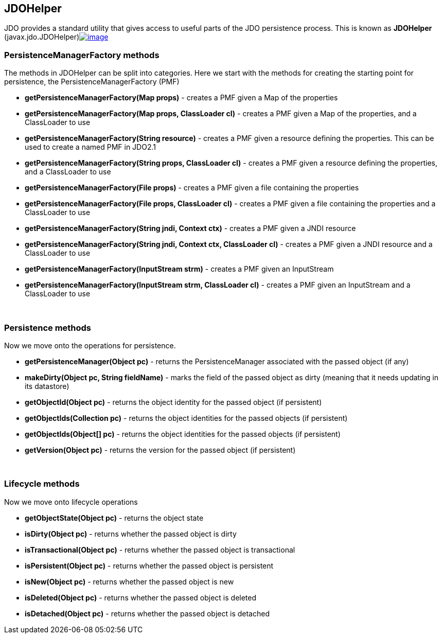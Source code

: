 :_basedir: 
:_imagesdir: images/
:grid: cols
:usage:

[[index]]

== JDOHelperanchor:JDOHelper[]

JDO provides a standard utility that gives access to useful parts of the JDO persistence process. 
This is known as *JDOHelper*
(javax.jdo.JDOHelper)link:api32/apidocs/javax/jdo/JDOHelper.html[image:images/javadoc.png[image]]


[[pmf]]
=== PersistenceManagerFactory methods

The methods in JDOHelper can be split into categories.
Here we start with the methods for creating the starting point for persistence, the PersistenceManagerFactory (PMF)

* *getPersistenceManagerFactory(Map props)* - creates a PMF given a Map
of the properties
* *getPersistenceManagerFactory(Map props, ClassLoader cl)* - creates a
PMF given a Map of the properties, and a ClassLoader to use
* *getPersistenceManagerFactory(String resource)* - creates a PMF given
a resource defining the properties. This can be used to create a named
PMF in JDO2.1
* *getPersistenceManagerFactory(String props, ClassLoader cl)* - creates
a PMF given a resource defining the properties, and a ClassLoader to use
* *getPersistenceManagerFactory(File props)* - creates a PMF given a
file containing the properties
* *getPersistenceManagerFactory(File props, ClassLoader cl)* - creates a
PMF given a file containing the properties and a ClassLoader to use
* *getPersistenceManagerFactory(String jndi, Context ctx)* - creates a
PMF given a JNDI resource
* *getPersistenceManagerFactory(String jndi, Context ctx, ClassLoader
cl)* - creates a PMF given a JNDI resource and a ClassLoader to use
* *getPersistenceManagerFactory(InputStream strm)* - creates a PMF given
an InputStream
* *getPersistenceManagerFactory(InputStream strm, ClassLoader cl)* -
creates a PMF given an InputStream and a ClassLoader to use

{empty} +


[[pm]]
=== Persistence methods

Now we move onto the operations for persistence.

* *getPersistenceManager(Object pc)* - returns the PersistenceManager
associated with the passed object (if any)
* *makeDirty(Object pc, String fieldName)* - marks the field of the
passed object as dirty (meaning that it needs updating in its datastore)
* *getObjectId(Object pc)* - returns the object identity for the passed object (if persistent)
* *getObjectIds(Collection pc)* - returns the object identities for the passed objects (if persistent)
* *getObjectIds(Object[] pc)* - returns the object identities for the passed objects (if persistent)
* *getVersion(Object pc)* - returns the version for the passed object (if persistent)

{empty} +


[[lifecycle]]
=== Lifecycle methods

Now we move onto lifecycle operations

* *getObjectState(Object pc)* - returns the object state
* *isDirty(Object pc)* - returns whether the passed object is dirty
* *isTransactional(Object pc)* - returns whether the passed object is transactional
* *isPersistent(Object pc)* - returns whether the passed object is persistent
* *isNew(Object pc)* - returns whether the passed object is new
* *isDeleted(Object pc)* - returns whether the passed object is deleted
* *isDetached(Object pc)* - returns whether the passed object is detached

